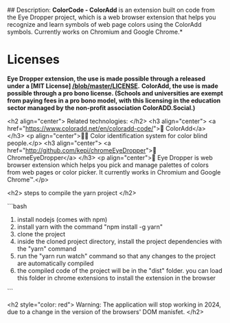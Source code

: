 # ColorCode - ColorAdd, browser extension. #

## Description: 
*ColorCode - ColorAdd* is an extension built on code from the Eye Dropper project, which is a web browser extension that helps you recognize and learn symbols
of web page colors using the ColorAdd symbols. Currently works on Chromium and Google Chrome.*

* Licenses 
*Eye Dropper extension, the use is made possible through a released under a [MIT License] [[/blob/master/LICENSE]].*
*ColorAdd, the use is made possible through a pro bono license. (Schools and universities are exempt from paying fees in a pro bono model, with this licensing in the education sector managed by the non-profit association ColorADD.Social.)*

<h2 align="center"> Related technologies: </h2>
<h3 align="center">
    <a href="https://www.coloradd.net/en/coloradd-code/">🔗 ColorAdd</a>
</h3> <p align="center">🕵️‍♀️ Color identification system for color blind people.</p>
<h3 align="center">
<a href="http://github.com/kepi/chromeEyeDropper">🔗 ChromeEyeDropper</a>
</h3> <p align="center">🚀 Eye Dropper is web browser extension which helps you pick and manage palettes of colors from web pages or color picker. It currently works in Chromium and Google Chrome™.</p>

<h2> steps to compile the yarn project </h2>

```bash
1) install nodejs (comes with npm)
2) install yarn with the command "npm install -g yarn"
3) clone the project
4) inside the cloned project directory, install the project dependencies with the "yarn" command
5) run the "yarn run watch" command so that any changes to the project are automatically compiled
5) the compiled code of the project will be in the "dist" folder. you can load this folder in chrome extensions to install the extension in the browser
```

<h2 style="color: red"> Warning: The application will stop working in 2024, due to a change in the version of the browsers' DOM manisfet. </h2>
